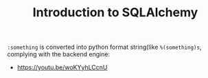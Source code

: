 #+TITLE: Introduction to SQLAlchemy

[[file:_img/screenshot_2017-05-12_14-35-30.png]]

[[file:_img/screenshot_2017-05-12_14-36-07.png]]

[[file:_img/screenshot_2017-05-12_14-37-26.png]]

[[file:_img/screenshot_2017-05-12_14-37-53.png]]

[[file:_img/screenshot_2017-05-12_14-38-50.png]]

[[file:_img/screenshot_2017-05-12_14-39-39.png]]

[[file:_img/screenshot_2017-05-12_14-50-43.png]]

[[file:_img/screenshot_2017-05-12_14-52-36.png]]

[[file:_img/screenshot_2017-05-12_14-53-41.png]]

[[file:_img/screenshot_2017-05-12_14-54-31.png]]

[[file:_img/screenshot_2017-05-12_14-55-04.png]]

[[file:_img/screenshot_2017-05-12_14-56-58.png]]

[[file:_img/screenshot_2017-05-12_14-57-32.png]]

[[file:_img/screenshot_2017-05-12_14-58-44.png]]

[[file:_img/screenshot_2017-05-12_15-00-03.png]]

[[file:_img/screenshot_2017-05-15_17-58-56.png]]

~:something~ is converted into python format string(like ~%(something)s~, complying with the backend engine:

[[file:_img/screenshot_2017-05-12_15-01-25.png]]

[[file:_img/screenshot_2017-05-12_15-05-48.png]]

[[file:_img/screenshot_2017-05-12_15-05-59.png]]

[[file:_img/screenshot_2017-05-12_15-06-16.png]]

[[file:_img/screenshot_2017-05-12_15-07-02.png]]

[[file:_img/screenshot_2017-05-12_15-07-35.png]]

[[file:_img/screenshot_2017-05-12_15-08-08.png]]

[[file:_img/screenshot_2017-05-12_15-08-33.png]]

[[file:_img/screenshot_2017-05-12_15-09-54.png]]

[[file:_img/screenshot_2017-05-12_15-11-21.png]]

:REFERENCES:
- https://youtu.be/woKYyhLCcnU
:END:
